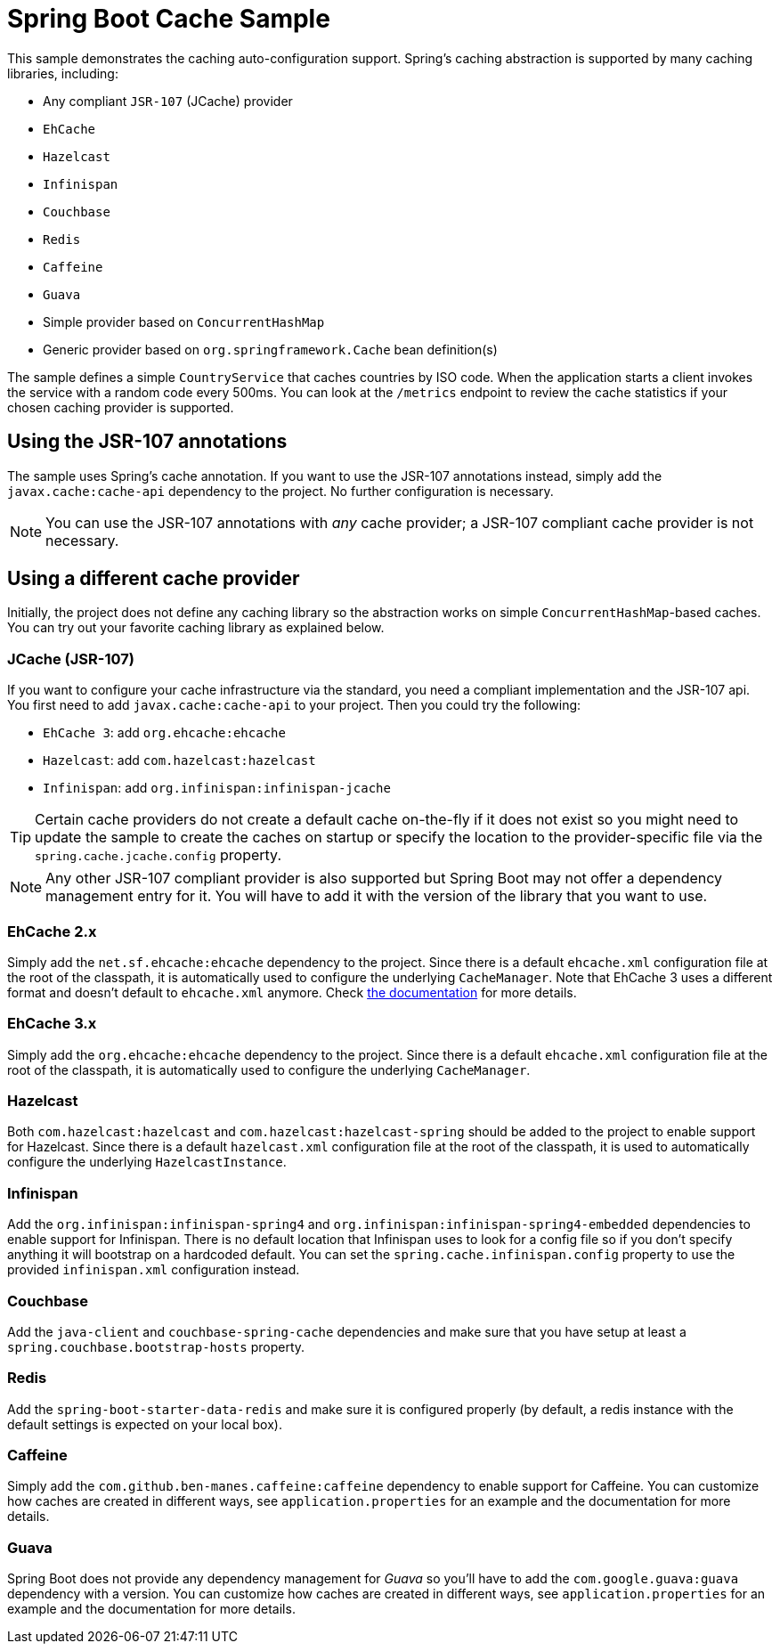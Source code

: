 = Spring Boot Cache Sample

This sample demonstrates the caching auto-configuration support. Spring's caching
abstraction is supported by many caching libraries, including:

* Any compliant `JSR-107` (JCache) provider
* `EhCache`
* `Hazelcast`
* `Infinispan`
* `Couchbase`
* `Redis`
* `Caffeine`
* `Guava`
* Simple provider based on `ConcurrentHashMap`
* Generic provider based on `org.springframework.Cache` bean definition(s)

The sample defines a simple `CountryService` that caches countries by ISO code. When
the application starts a client invokes the service with a random code every 500ms. You
can look at the `/metrics` endpoint to review the cache statistics if your chosen
caching provider is supported.



== Using the JSR-107 annotations
The sample uses Spring's cache annotation. If you want to use the JSR-107 annotations
instead, simply add the `javax.cache:cache-api` dependency to the project. No further
configuration is necessary.

NOTE: You can use the JSR-107 annotations with _any_ cache provider; a JSR-107 compliant
cache provider is not necessary.



== Using a different cache provider
Initially, the project does not define any caching library so the abstraction works
on simple `ConcurrentHashMap`-based caches. You can try out your favorite caching library
as explained below.



=== JCache (JSR-107)
If you want to configure your cache infrastructure via the standard, you need a compliant
implementation and the JSR-107 api. You first need to add `javax.cache:cache-api` to your
project. Then you could try the following:

* `EhCache 3`: add `org.ehcache:ehcache`
* `Hazelcast`: add `com.hazelcast:hazelcast`
* `Infinispan`: add `org.infinispan:infinispan-jcache`

TIP: Certain cache providers do not create a default cache on-the-fly if it does not exist
so you might need to update the sample to create the caches on startup or specify the
location to the provider-specific file via the `spring.cache.jcache.config` property.

NOTE: Any other JSR-107 compliant provider is also supported but Spring Boot may not
offer a dependency management entry for it. You will have to add it with the version
of the library that you want to use.



=== EhCache 2.x
Simply add the `net.sf.ehcache:ehcache` dependency to the project. Since there is a
default `ehcache.xml` configuration file at the root of the classpath, it is automatically
used to configure the underlying `CacheManager`. Note that EhCache 3 uses a different
format and doesn't default to `ehcache.xml` anymore. Check
http://www.ehcache.org/documentation/3.0/xml.html[the documentation] for more details.



=== EhCache 3.x
Simply add the `org.ehcache:ehcache` dependency to the project. Since there is a
default `ehcache.xml` configuration file at the root of the classpath, it is automatically
used to configure the underlying `CacheManager`.



=== Hazelcast
Both `com.hazelcast:hazelcast` and `com.hazelcast:hazelcast-spring` should be added to
the project to enable support for Hazelcast.  Since there is a default `hazelcast.xml`
configuration file at the root of the classpath, it is used to automatically configure
the underlying `HazelcastInstance`.



=== Infinispan
Add the `org.infinispan:infinispan-spring4` and `org.infinispan:infinispan-spring4-embedded`
dependencies to enable support for Infinispan. There is no default location that Infinispan
uses to look for a config file so if you don't specify anything it will bootstrap on a hardcoded
default. You can set the `spring.cache.infinispan.config` property to use the provided
`infinispan.xml` configuration instead.



=== Couchbase
Add the `java-client` and `couchbase-spring-cache` dependencies and make sure that you
have setup at least a `spring.couchbase.bootstrap-hosts` property.



=== Redis
Add the `spring-boot-starter-data-redis` and make sure it is configured properly (by default,
a redis instance with the default settings is expected on your local box).



=== Caffeine
Simply add the `com.github.ben-manes.caffeine:caffeine` dependency to enable support
for Caffeine. You can customize how caches are created in different ways, see
`application.properties` for an example and the documentation for more details.



=== Guava
Spring Boot does not provide any dependency management for _Guava_ so you'll have to add
the `com.google.guava:guava` dependency with a version. You can customize how caches are
created in different ways, see `application.properties` for an example and the
documentation for more details.
